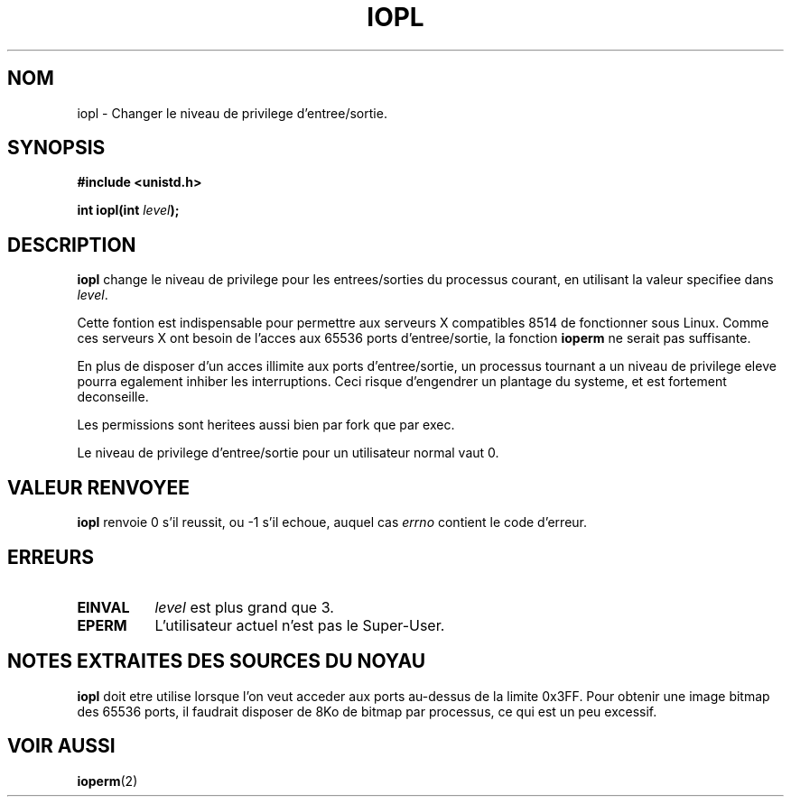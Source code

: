 .\" Hey Emacs! This file is -*- nroff -*- source.
.\"
.\" Copyright 1993 Rickard E. Faith (faith@cs.unc.edu)
.\" Portions extracted from linux/kernel/ioport.c (no copyright notice).
.\"
.\" Permission is granted to make and distribute verbatim copies of this
.\" manual provided the copyright notice and this permission notice are
.\" preserved on all copies.
.\"
.\" Permission is granted to copy and distribute modified versions of this
.\" manual under the conditions for verbatim copying, provided that the
.\" entire resulting derived work is distributed under the terms of a
.\" permission notice identical to this one
.\" 
.\" Since the Linux kernel and libraries are constantly changing, this
.\" manual page may be incorrect or out-of-date.  The author(s) assume no
.\" responsibility for errors or omissions, or for damages resulting from
.\" the use of the information contained herein.  The author(s) may not
.\" have taken the same level of care in the production of this manual,
.\" which is licensed free of charge, as they might when working
.\" professionally.
.\" 
.\" Formatted or processed versions of this manual, if unaccompanied by
.\" the source, must acknowledge the copyright and authors of this work.
.\"
.\" Modified Tue Aug  1 16:47    1995 by Jochen Karrer 
.\"                              (cip307@cip.physik.uni-wuerzburg.de)
.\" 
.\" Traduction  10/10/1996 Christophe BLAESS (ccb@club-internet.fr)
.\" 

.TH IOPL 2 "10 Octobre 1996" "Linux 0.99.11" "Manuel du programmeur Linux"
.SH NOM
iopl \- Changer le niveau de privilege d'entree/sortie.
.SH SYNOPSIS
.B #include <unistd.h>
.sp
.BI "int iopl(int " level );
.SH DESCRIPTION
.B iopl
change le niveau de privilege pour les entrees/sorties du processus
courant, en utilisant la valeur specifiee dans
.IR level .

Cette fontion est indispensable pour permettre aux serveurs X compatibles
8514 de fonctionner sous Linux. Comme ces serveurs X ont besoin de l'acces
aux 65536 ports d'entree/sortie, la fonction
.B ioperm
ne serait pas suffisante.

En plus de disposer d'un acces illimite aux ports d'entree/sortie, un processus
tournant a un niveau de privilege eleve pourra egalement inhiber les interruptions.
Ceci risque d'engendrer un plantage du systeme, et est fortement deconseille.

Les permissions sont heritees aussi bien par fork que par exec.

Le niveau de privilege d'entree/sortie pour un utilisateur normal vaut 0.
.SH "VALEUR RENVOYEE"
.BR iopl
renvoie 0 s'il reussit, ou \-1 s'il echoue, auquel cas
.I errno
contient le code d'erreur.
.SH ERREURS
.TP 0.8i
.B EINVAL
.I level
est plus grand que 3.
.TP
.B EPERM
L'utilisateur actuel n'est pas le Super\-User.
.SH "NOTES EXTRAITES DES SOURCES DU NOYAU"
.B iopl
doit etre utilise lorsque l'on veut acceder aux ports au-dessus de
la limite 0x3FF. Pour obtenir une image bitmap des 65536 ports, il
faudrait disposer de 8Ko de bitmap par processus, ce qui est un peu
excessif.
.SH "VOIR AUSSI"
.BR ioperm (2)
